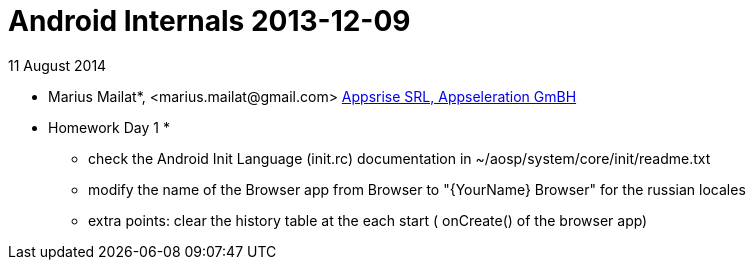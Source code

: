 = Android Internals 2013-12-09

11 August 2014

* Marius Mailat*, +<marius.mailat@gmail.com>+
http://appsrise.com[Appsrise SRL, Appseleration GmBH]

* Homework Day 1 *
- check the Android Init Language (init.rc) documentation in ~/aosp/system/core/init/readme.txt
- modify the name of the Browser app from Browser to "{YourName} Browser" for the russian locales
- extra points: clear the history table at the each start ( onCreate() of the browser app) 
